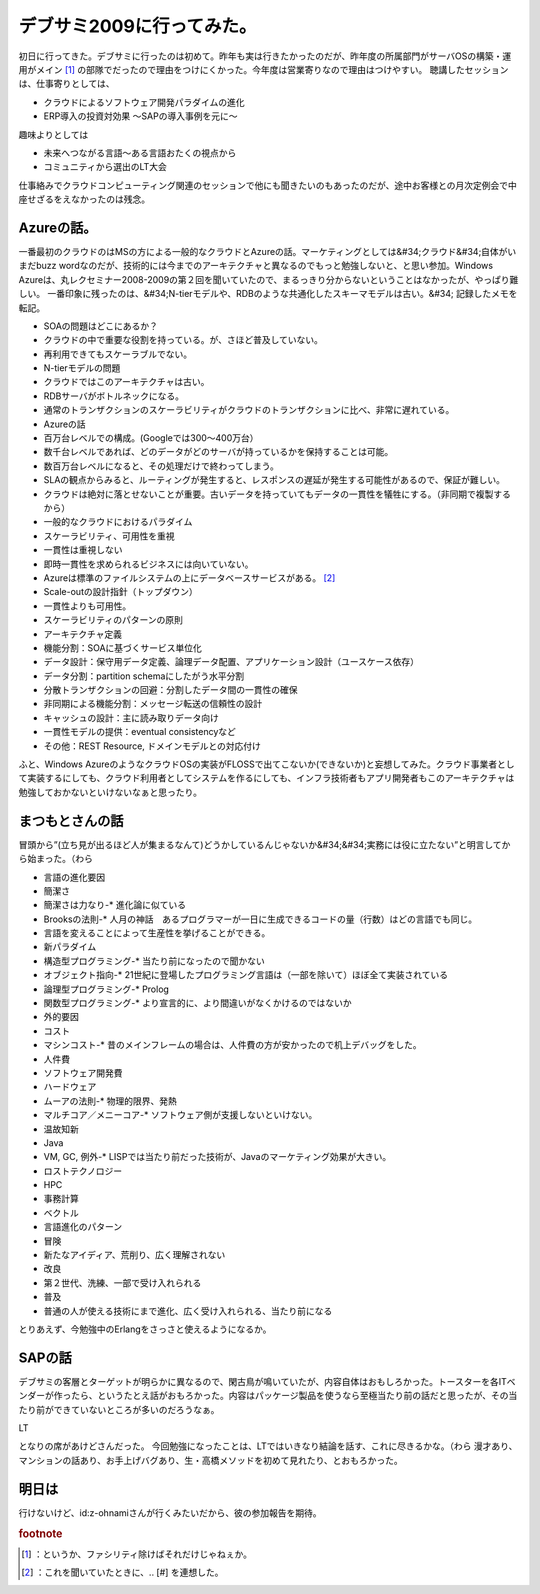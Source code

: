 ﻿デブサミ2009に行ってみた。
##############################


初日に行ってきた。デブサミに行ったのは初めて。昨年も実は行きたかったのだが、昨年度の所属部門がサーバOSの構築・運用がメイン [#]_ の部隊でだったので理由をつけにくかった。今年度は営業寄りなので理由はつけやすい。
聴講したセッションは、仕事寄りとしては、

* クラウドによるソフトウェア開発パラダイムの進化
* ERP導入の投資対効果 ～SAPの導入事例を元に～

趣味よりとしては

* 未来へつながる言語～ある言語おたくの視点から
* コミュニティから選出のLT大会

仕事絡みでクラウドコンピューティング関連のセッションで他にも聞きたいのもあったのだが、途中お客様との月次定例会で中座せざるをえなかったのは残念。

Azureの話。
************************


一番最初のクラウドのはMSの方による一般的なクラウドとAzureの話。マーケティングとしては&#34;クラウド&#34;自体がいまだbuzz wordなのだが、技術的には今までのアーキテクチャと異なるのでもっと勉強しないと、と思い参加。Windows Azureは、丸レクセミナー2008-2009の第２回を聞いていたので、まるっきり分からないということはなかったが、やっぱり難しい。
一番印象に残ったのは、&#34;N-tierモデルや、RDBのような共通化したスキーマモデルは古い。&#34;
記録したメモを転記。


* SOAの問題はどこにあるか？

* クラウドの中で重要な役割を持っている。が、さほど普及していない。

* 再利用できてもスケーラブルでない。




* N-tierモデルの問題

* クラウドではこのアーキテクチャは古い。

* RDBサーバがボトルネックになる。


* 通常のトランザクションのスケーラビリティがクラウドのトランザクションに比べ、非常に遅れている。


* Azureの話

* 百万台レベルでの構成。(Googleでは300～400万台）
* 数千台レベルであれば、どのデータがどのサーバが持っているかを保持することは可能。
* 数百万台レベルになると、その処理だけで終わってしまう。
* SLAの観点からみると、ルーティングが発生すると、レスポンスの遅延が発生する可能性があるので、保証が難しい。
* クラウドは絶対に落とせないことが重要。古いデータを持っていてもデータの一貫性を犠牲にする。（非同期で複製するから）


* 一般的なクラウドにおけるパラダイム

* スケーラビリティ、可用性を重視
* 一貫性は重視しない

* 即時一貫性を求められるビジネスには向いていない。




* Azureは標準のファイルシステムの上にデータベースサービスがある。 [#]_ 
* Scale-outの設計指針（トップダウン）

* 一貫性よりも可用性。
* スケーラビリティのパターンの原則
* アーキテクチャ定義

* 機能分割：SOAに基づくサービス単位化
* データ設計：保守用データ定義、論理データ配置、アプリケーション設計（ユースケース依存）
* データ分割：partition schemaにしたがう水平分割
* 分散トランザクションの回避：分割したデータ間の一貫性の確保
* 非同期による機能分割：メッセージ転送の信頼性の設計
* キャッシュの設計：主に読み取りデータ向け
* 一貫性モデルの提供：eventual consistencyなど
* その他：REST Resource, ドメインモデルとの対応付け






ふと、Windows AzureのようなクラウドOSの実装がFLOSSで出てこないか(できないか)と妄想してみた。クラウド事業者として実装するにしても、クラウド利用者としてシステムを作るにしても、インフラ技術者もアプリ開発者もこのアーキテクチャは勉強しておかないといけないなぁと思ったり。


まつもとさんの話
********************************************


冒頭から”(立ち見が出るほど人が集まるなんて)どうかしているんじゃないか&#34;&#34;実務には役に立たない”と明言してから始まった。（わら


* 言語の進化要因

* 簡潔さ

* 簡潔さは力なり-* 進化論に似ている
* Brooksの法則-* 人月の神話　あるプログラマーが一日に生成できるコードの量（行数）はどの言語でも同じ。

* 言語を変えることによって生産性を挙げることができる。




* 新パラダイム

* 構造型プログラミング-* 当たり前になったので聞かない
* オブジェクト指向-* 21世紀に登場したプログラミング言語は（一部を除いて）ほぼ全て実装されている
* 論理型プログラミング-* Prolog
* 関数型プログラミング-* より宣言的に、より間違いがなくかけるのではないか


* 外的要因

* コスト

* マシンコスト-* 昔のメインフレームの場合は、人件費の方が安かったので机上デバッグをした。
* 人件費
* ソフトウェア開発費
* ハードウェア

* ムーアの法則-* 物理的限界、発熱
* マルチコア／メニーコア-* ソフトウェア側が支援しないといけない。






* 温故知新

* Java

* VM, GC, 例外-* LISPでは当たり前だった技術が、Javaのマーケティング効果が大きい。








* ロストテクノロジー

* HPC
* 事務計算
* ベクトル




* 言語進化のパターン

* 冒険

* 新たなアイディア、荒削り、広く理解されない


* 改良

* 第２世代、洗練、一部で受け入れられる


* 普及

* 普通の人が使える技術にまで進化、広く受け入れられる、当たり前になる






とりあえず、今勉強中のErlangをさっさと使えるようになるか。


SAPの話
**************


デブサミの客層とターゲットが明らかに異なるので、閑古鳥が鳴いていたが、内容自体はおもしろかった。トースターを各ITベンダーが作ったら、というたとえ話がおもろかった。内容はパッケージ製品を使うなら至極当たり前の話だと思ったが、その当たり前ができていないところが多いのだろうなぁ。

LT



となりの席があけどさんだった。
今回勉強になったことは、LTではいきなり結論を話す、これに尽きるかな。（わら
漫才あり、マンションの話あり、お手上げバグあり、生・高橋メソッドを初めて見れたり、とおもろかった。


明日は
**************


行けないけど、id:z-ohnamiさんが行くみたいだから、彼の参加報告を期待。


.. rubric:: footnote

.. [#] ：というか、ファシリティ除けばそれだけじゃねぇか。
.. [#] ：これを聞いていたときに、.. [#] を連想した。



.. author:: mkouhei
.. categories:: meeting, 
.. tags::


